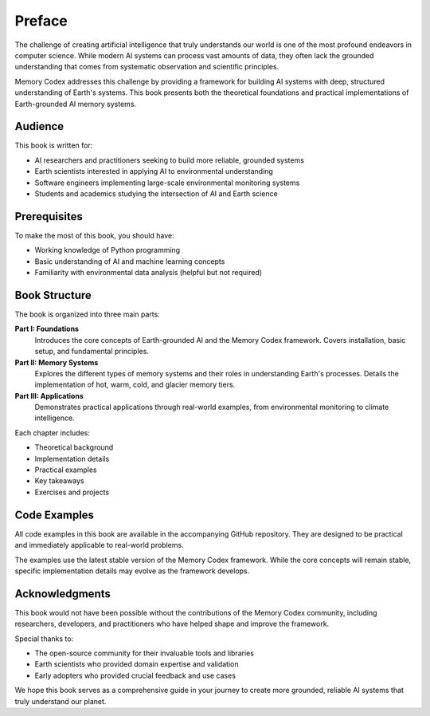 Preface
=======

The challenge of creating artificial intelligence that truly understands our world is one of the most profound endeavors in computer science. While modern AI systems can process vast amounts of data, they often lack the grounded understanding that comes from systematic observation and scientific principles.

Memory Codex addresses this challenge by providing a framework for building AI systems with deep, structured understanding of Earth's systems. This book presents both the theoretical foundations and practical implementations of Earth-grounded AI memory systems.

Audience
--------

This book is written for:

* AI researchers and practitioners seeking to build more reliable, grounded systems
* Earth scientists interested in applying AI to environmental understanding
* Software engineers implementing large-scale environmental monitoring systems
* Students and academics studying the intersection of AI and Earth science

Prerequisites
------------

To make the most of this book, you should have:

* Working knowledge of Python programming
* Basic understanding of AI and machine learning concepts
* Familiarity with environmental data analysis (helpful but not required)

Book Structure
-------------

The book is organized into three main parts:

**Part I: Foundations**
  Introduces the core concepts of Earth-grounded AI and the Memory Codex framework. Covers installation, basic setup, and fundamental principles.

**Part II: Memory Systems**
  Explores the different types of memory systems and their roles in understanding Earth's processes. Details the implementation of hot, warm, cold, and glacier memory tiers.

**Part III: Applications**
  Demonstrates practical applications through real-world examples, from environmental monitoring to climate intelligence.

Each chapter includes:

* Theoretical background
* Implementation details
* Practical examples
* Key takeaways
* Exercises and projects

Code Examples
------------

All code examples in this book are available in the accompanying GitHub repository. They are designed to be practical and immediately applicable to real-world problems.

The examples use the latest stable version of the Memory Codex framework. While the core concepts will remain stable, specific implementation details may evolve as the framework develops.

Acknowledgments
--------------

This book would not have been possible without the contributions of the Memory Codex community, including researchers, developers, and practitioners who have helped shape and improve the framework.

Special thanks to:

* The open-source community for their invaluable tools and libraries
* Earth scientists who provided domain expertise and validation
* Early adopters who provided crucial feedback and use cases

We hope this book serves as a comprehensive guide in your journey to create more grounded, reliable AI systems that truly understand our planet. 